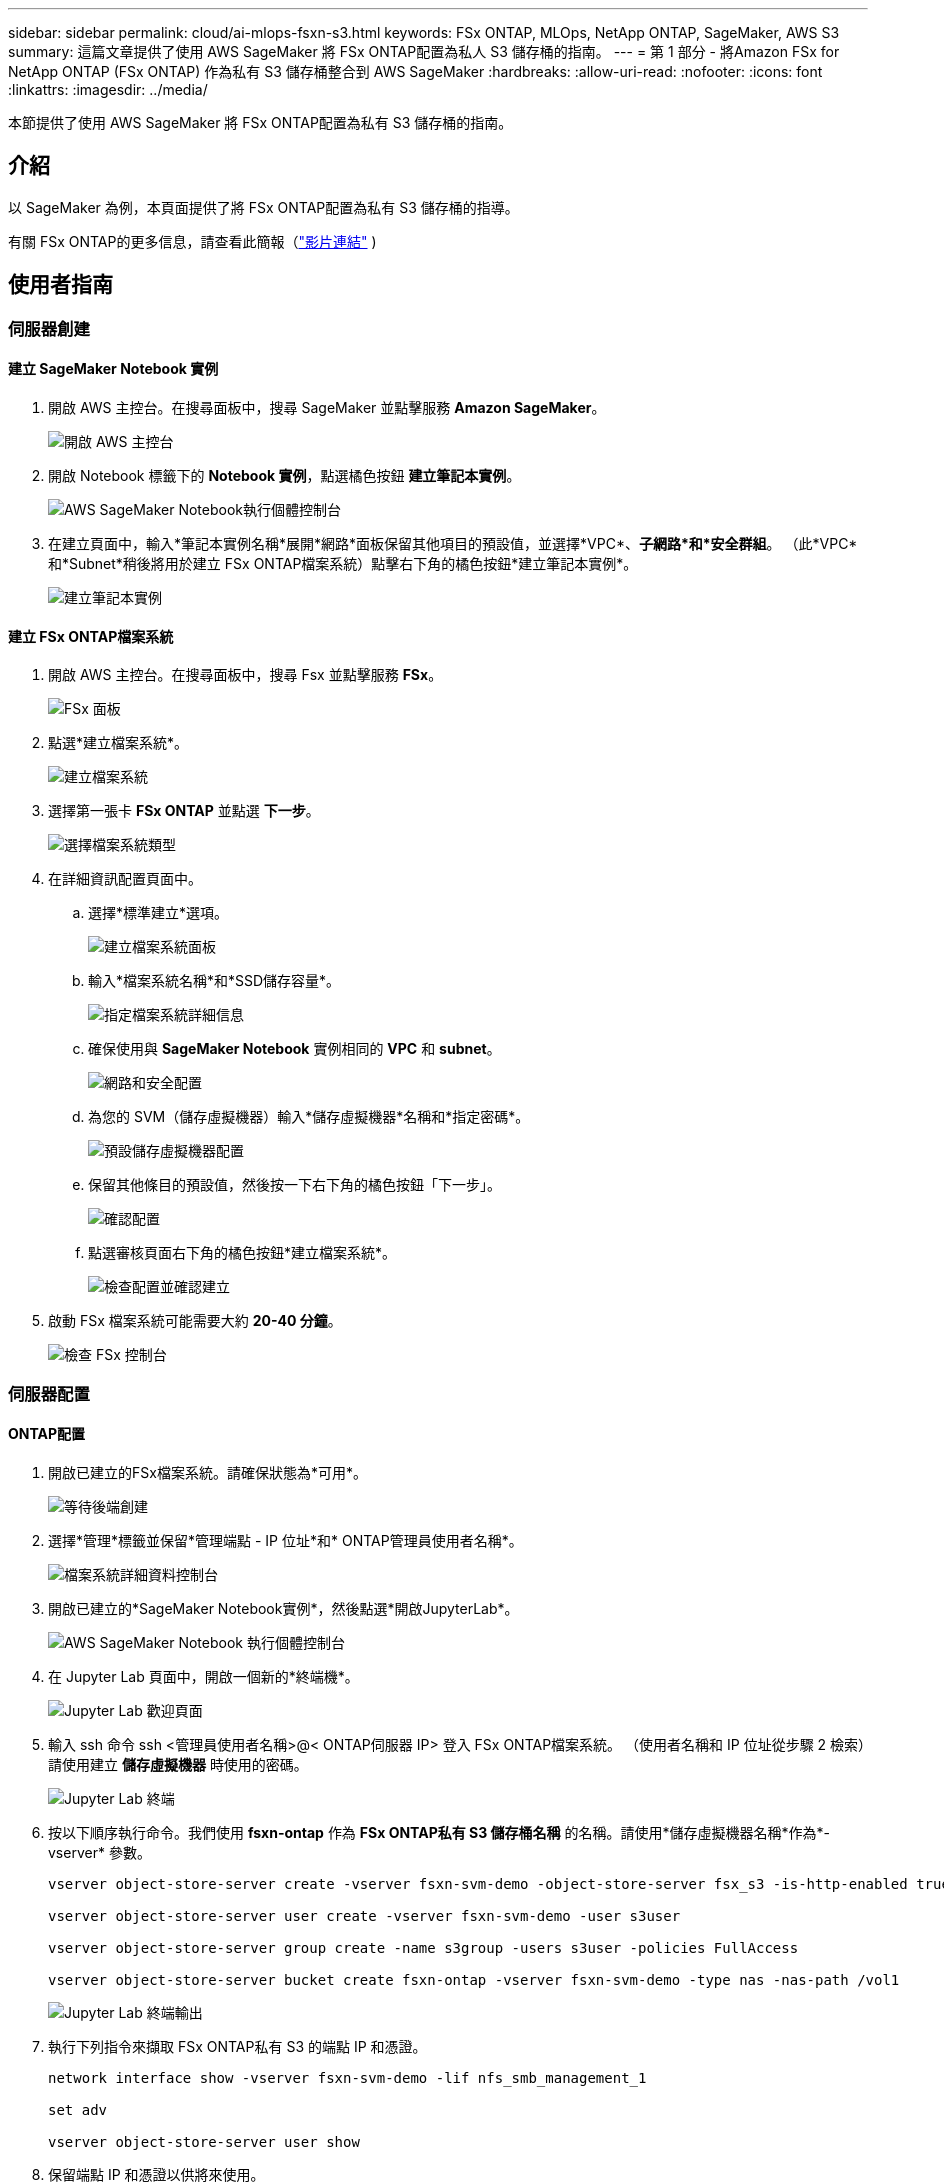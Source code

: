 ---
sidebar: sidebar 
permalink: cloud/ai-mlops-fsxn-s3.html 
keywords: FSx ONTAP, MLOps, NetApp ONTAP, SageMaker, AWS S3 
summary: 這篇文章提供了使用 AWS SageMaker 將 FSx ONTAP配置為私人 S3 儲存桶的指南。 
---
= 第 1 部分 - 將Amazon FSx for NetApp ONTAP (FSx ONTAP) 作為私有 S3 儲存桶整合到 AWS SageMaker
:hardbreaks:
:allow-uri-read: 
:nofooter: 
:icons: font
:linkattrs: 
:imagesdir: ../media/


[role="lead"]
本節提供了使用 AWS SageMaker 將 FSx ONTAP配置為私有 S3 儲存桶的指南。



== 介紹

以 SageMaker 為例，本頁面提供了將 FSx ONTAP配置為私有 S3 儲存桶的指導。

有關 FSx ONTAP的更多信息，請查看此簡報（link:http://youtube.com/watch?v=mFN13R6JuUk["影片連結"] )



== 使用者指南



=== 伺服器創建



==== 建立 SageMaker Notebook 實例

. 開啟 AWS 主控台。在搜尋面板中，搜尋 SageMaker 並點擊服務 *Amazon SageMaker*。
+
image:mlops-fsxn-s3-integration-021.png["開啟 AWS 主控台"]

. 開啟 Notebook 標籤下的 *Notebook 實例*，點選橘色按鈕 *建立筆記本實例*。
+
image:mlops-fsxn-s3-integration-001.png["AWS SageMaker Notebook執行個體控制台"]

. 在建立頁面中，輸入*筆記本實例名稱*展開*網路*面板保留其他項目的預設值，並選擇*VPC*、*子網路*和*安全群組*。  （此*VPC*和*Subnet*稍後將用於建立 FSx ONTAP檔案系統）點擊右下角的橘色按鈕*建立筆記本實例*。
+
image:mlops-fsxn-s3-integration-002.png["建立筆記本實例"]





==== 建立 FSx ONTAP檔案系統

. 開啟 AWS 主控台。在搜尋面板中，搜尋 Fsx 並點擊服務 *FSx*。
+
image:mlops-fsxn-s3-integration-003.png["FSx 面板"]

. 點選*建立檔案系統*。
+
image:mlops-fsxn-s3-integration-004.png["建立檔案系統"]

. 選擇第一張卡 *FSx ONTAP* 並點選 *下一步*。
+
image:mlops-fsxn-s3-integration-005.png["選擇檔案系統類型"]

. 在詳細資訊配置頁面中。
+
.. 選擇*標準建立*選項。
+
image:mlops-fsxn-s3-integration-006.png["建立檔案系統面板"]

.. 輸入*檔案系統名稱*和*SSD儲存容量*。
+
image:mlops-fsxn-s3-integration-007.png["指定檔案系統詳細信息"]

.. 確保使用與 *SageMaker Notebook* 實例相同的 *VPC* 和 *subnet*。
+
image:mlops-fsxn-s3-integration-008.png["網路和安全配置"]

.. 為您的 SVM（儲存虛擬機器）輸入*儲存虛擬機器*名稱和*指定密碼*。
+
image:mlops-fsxn-s3-integration-009.png["預設儲存虛擬機器配置"]

.. 保留其他條目的預設值，然後按一下右下角的橘色按鈕「下一步」。
+
image:mlops-fsxn-s3-integration-010.png["確認配置"]

.. 點選審核頁面右下角的橘色按鈕*建立檔案系統*。
+
image:mlops-fsxn-s3-integration-011.png["檢查配置並確認建立"]



. 啟動 FSx 檔案系統可能需要大約 *20-40 分鐘*。
+
image:mlops-fsxn-s3-integration-012.png["檢查 FSx 控制台"]





=== 伺服器配置



==== ONTAP配置

. 開啟已建立的FSx檔案系統。請確保狀態為*可用*。
+
image:mlops-fsxn-s3-integration-013.png["等待後端創建"]

. 選擇*管理*標籤並保留*管理端點 - IP 位址*和* ONTAP管理員使用者名稱*。
+
image:mlops-fsxn-s3-integration-014.png["檔案系統詳細資料控制台"]

. 開啟已建立的*SageMaker Notebook實例*，然後點選*開啟JupyterLab*。
+
image:mlops-fsxn-s3-integration-015.png["AWS SageMaker Notebook 執行個體控制台"]

. 在 Jupyter Lab 頁面中，開啟一個新的*終端機*。
+
image:mlops-fsxn-s3-integration-016.png["Jupyter Lab 歡迎頁面"]

. 輸入 ssh 命令 ssh <管理員使用者名稱>@< ONTAP伺服器 IP> 登入 FSx ONTAP檔案系統。  （使用者名稱和 IP 位址從步驟 2 檢索）請使用建立 *儲存虛擬機器* 時使用的密碼。
+
image:mlops-fsxn-s3-integration-017.png["Jupyter Lab 終端"]

. 按以下順序執行命令。我們使用 *fsxn-ontap* 作為 *FSx ONTAP私有 S3 儲存桶名稱* 的名稱。請使用*儲存虛擬機器名稱*作為*-vserver* 參數。
+
[source, bash]
----
vserver object-store-server create -vserver fsxn-svm-demo -object-store-server fsx_s3 -is-http-enabled true -is-https-enabled false

vserver object-store-server user create -vserver fsxn-svm-demo -user s3user

vserver object-store-server group create -name s3group -users s3user -policies FullAccess

vserver object-store-server bucket create fsxn-ontap -vserver fsxn-svm-demo -type nas -nas-path /vol1
----
+
image:mlops-fsxn-s3-integration-018.png["Jupyter Lab 終端輸出"]

. 執行下列指令來擷取 FSx ONTAP私有 S3 的端點 IP 和憑證。
+
[source, bash]
----
network interface show -vserver fsxn-svm-demo -lif nfs_smb_management_1

set adv

vserver object-store-server user show
----
. 保留端點 IP 和憑證以供將來使用。
+
image:mlops-fsxn-s3-integration-019.png["Jupyter Lab 終端"]





==== 客戶端配置

. 在 SageMaker Notebook 實例中，建立一個新的 Jupyter 筆記本。
+
image:mlops-fsxn-s3-integration-020.png["開啟一個新的 Jupyter 筆記本"]

. 使用下列程式碼作為解決方案將檔案上傳到 FSx ONTAP私人 S3 儲存桶。有關全面的程式碼範例，請參閱此筆記本。link:https://nbviewer.jupyter.org/github/NetAppDocs/netapp-solutions/blob/main/media/mlops_fsxn_s3_integration_0.ipynb["fsxn_demo.ipynb"]
+
[source, python]
----
# Setup configurations
# -------- Manual configurations --------
seed: int = 77                                              # Random seed
bucket_name: str = 'fsxn-ontap'                             # The bucket name in ONTAP
aws_access_key_id = '<Your ONTAP bucket key id>'            # Please get this credential from ONTAP
aws_secret_access_key = '<Your ONTAP bucket access key>'    # Please get this credential from ONTAP
fsx_endpoint_ip: str = '<Your FSx ONTAP IP address>'        # Please get this IP address from FSx ONTAP
# -------- Manual configurations --------

# Workaround
## Permission patch
!mkdir -p vol1
!sudo mount -t nfs $fsx_endpoint_ip:/vol1 /home/ec2-user/SageMaker/vol1
!sudo chmod 777 /home/ec2-user/SageMaker/vol1

## Authentication for FSx ONTAP as a Private S3 Bucket
!aws configure set aws_access_key_id $aws_access_key_id
!aws configure set aws_secret_access_key $aws_secret_access_key

## Upload file to the FSx ONTAP Private S3 Bucket
%%capture
local_file_path: str = <Your local file path>

!aws s3 cp --endpoint-url http://$fsx_endpoint_ip /home/ec2-user/SageMaker/$local_file_path  s3://$bucket_name/$local_file_path

# Read data from FSx ONTAP Private S3 bucket
## Initialize a s3 resource client
import boto3

# Get session info
region_name = boto3.session.Session().region_name

# Initialize Fsxn S3 bucket object
# --- Start integrating SageMaker with FSXN ---
# This is the only code change we need to incorporate SageMaker with FSXN
s3_client: boto3.client = boto3.resource(
    's3',
    region_name=region_name,
    aws_access_key_id=aws_access_key_id,
    aws_secret_access_key=aws_secret_access_key,
    use_ssl=False,
    endpoint_url=f'http://{fsx_endpoint_ip}',
    config=boto3.session.Config(
        signature_version='s3v4',
        s3={'addressing_style': 'path'}
    )
)
# --- End integrating SageMaker with FSXN ---

## Read file byte content
bucket = s3_client.Bucket(bucket_name)

binary_data = bucket.Object(data.filename).get()['Body']
----


這完成了 FSx ONTAP和 SageMaker 實例之間的整合。



== 有用的調試清單

* 確保 SageMaker Notebook 實例和 FSx ONTAP檔案系統位於同一個 VPC 中。
* 記得在ONTAP上執行 *set dev* 指令將權限等級設定為 *dev*。




== 常見問題（截至 2023 年 9 月 27 日）

Q：為什麼我在將檔案上傳到 FSx ONTAP時收到錯誤「*呼叫 CreateMultipartUpload 操作時發生錯誤（未實作）：您要求的 s3 命令未實作*」？

答：作為私有 S3 儲存桶，FSx ONTAP支援上傳最大 100MB 的檔案。使用S3協定時，大於100MB的檔案會被分成100MB的區塊，並呼叫‘CreateMultipartUpload’函數。但是，FSx ONTAP私有 S3 的目前實作不支援此功能。

Q：為什麼在將檔案上傳到 FSx ONTAP時出現錯誤「*呼叫 PutObject 操作時發生錯誤（AccessDenied）：存取被拒絕*」？

答：若要從 SageMaker Notebook 執行個體存取 FSx ONTAP私有 S3 儲存桶，請將 AWS 憑證切換到 FSx ONTAP憑證。但是，授予實例寫入權限需要一種解決方法，即安裝儲存桶並執行「chmod」shell 命令來更改權限。

Q：如何將 FSx ONTAP私有 S3 儲存桶與其他 SageMaker ML 服務整合？

答：遺憾的是，SageMaker 服務 SDK 並沒有提供指定私有 S3 儲存桶端點的方法。因此，FSx ONTAP S3 與 Sagemaker Data Wrangler、Sagemaker Clarify、Sagemaker Glue、Sagemaker Athena、Sagemaker AutoML 等 SageMaker 服務不相容。
